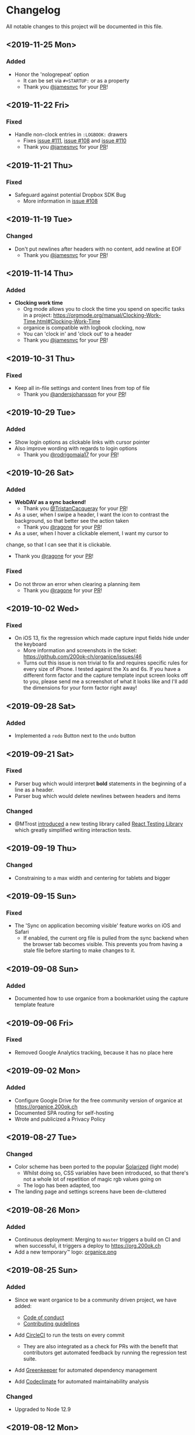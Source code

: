 * Changelog

All notable changes to this project will be documented in this file.

** <2019-11-25 Mon>

*** Added
    - Honor the 'nologrepeat' option
      - It can be set via =#+STARTUP:= or as a property
      - Thank you [[https://github.com/jamesnvc][@jamesnvc]] for your [[https://github.com/200ok-ch/organice/pull/119][PR]]!

** <2019-11-22 Fri>

*** Fixed

    - Handle non-clock entries in =:LOGBOOK:= drawers
      - Fixes [[https://github.com/200ok-ch/organice/issues/111][issue #111]], [[https://github.com/200ok-ch/organice/issues/108][issue #108]] and [[https://github.com/200ok-ch/organice/issues/110][issue #110]]
      - Thank you [[https://github.com/jamesnvc][@jamesnvc]] for your [[https://github.com/200ok-ch/organice/pull/112][PR]]!

** <2019-11-21 Thu>

*** Fixed

    - Safeguard against potential Dropbox SDK Bug
      - More information in [[https://github.com/200ok-ch/organice/issues/108][issue #108]]

** <2019-11-19 Tue>

*** Changed

    - Don't put newlines after headers with no content, add newline at EOF
      - Thank you [[https://github.com/jamesnvc][@jamesnvc]] for your [[https://github.com/200ok-ch/organice/pull/106][PR]]!

** <2019-11-14 Thu>

*** Added

    - *Clocking work time*
      - Org mode allows you to clock the time you spend on specific
        tasks in a project:
        https://orgmode.org/manual/Clocking-Work-Time.html#Clocking-Work-Time
      - organice is compatible with logbook clocking, now
      - You can 'clock in' and 'clock out' to a header
      - Thank you [[https://github.com/jamesnvc][@jamesnvc]] for your [[https://github.com/200ok-ch/organice/pull/103][PR]]!

** <2019-10-31 Thu>

*** Fixed
    - Keep all in-file settings and content lines from top of file
      - Thank you [[https://github.com/andersjohansson][@andersjohansson]] for your [[https://github.com/200ok-ch/organice/pull/90][PR]]!

** <2019-10-29 Tue>

*** Added
    - Show login options as clickable links with cursor pointer
    - Also improve wording with regards to login options
      - Thank you [[https://github.com/rodrigomaia17][@rodrigomaia17]] for your [[https://github.com/200ok-ch/organice/pull/88][PR]]!


** <2019-10-26 Sat>

*** Added
    - *WebDAV as a sync backend!*
      - Thank you [[https://github.com/TristanCacqueray][@TristanCacqueray]] for your [[https://github.com/200ok-ch/organice/pull/82][PR]]!

    - As a user, when I swipe a header, I want the icon to contrast
      the background, so that better see the action taken
      - Thank you [[https://github.com/ragone][@ragone]] for your [[https://github.com/200ok-ch/organice/pull/78][PR]]!

    - As a user, when I hover a clickable element, I want my cursor to
    change, so that I can see that it is clickable.
      - Thank you [[https://github.com/ragone][@ragone]] for your [[https://github.com/200ok-ch/organice/pull/79][PR]]!

*** Fixed
    - Do not throw an error when clearing a planning item
      - Thank you [[https://github.com/ragone][@ragone]] for your [[https://github.com/200ok-ch/organice/pull/81][PR]]!

** <2019-10-02 Wed>

*** Fixed

- On iOS 13, fix the regression which made capture input fields hide
  under the keyboard
  - More information and screenshots in the ticket: https://github.com/200ok-ch/organice/issues/46
  - Turns out this issue is non trivial to fix and requires specific
    rules for every size of iPhone. I tested against the Xs and 6s. If
    you have a different form factor and the capture template input
    screen looks off to you, please send me a screenshot of what it
    looks like and I'll add the dimensions for your form factor right
    away!

** <2019-09-28 Sat>

*** Added

- Implemented a =redo= Button next to the =undo= button

** <2019-09-21 Sat>

*** Fixed

- Parser bug which would interpret *bold* statements in the beginning
  of a line as a header.
- Parser bug which would delete newlines between headers and items

*** Changed

- @MTrost [[https://github.com/200ok-ch/organice/pull/45][introduced]] a new testing library called [[https://testing-library.com/docs/intro][React Testing
  Library]] which greatly simplified writing interaction tests.

** <2019-09-19 Thu>

*** Changed

- Constraining to a max width and centering for tablets and bigger

** <2019-09-15 Sun>

*** Fixed

- The 'Sync on application becoming visible' feature works on iOS and
  Safari
  - If enabled, the current org file is pulled from the sync backend
    when the browser tab becomes visible. This prevents you from
    having a stale file before starting to make changes to it.

** <2019-09-08 Sun>
*** Added

- Documented how to use organice from a bookmarklet using the capture
  template feature

** <2019-09-06 Fri>
*** Fixed

- Removed Google Analytics tracking, because it has no place here

** <2019-09-02 Mon>

*** Added

- Configure Google Drive for the free community version of organice at
  https://organice.200ok.ch
- Documented SPA routing for self-hosting
- Wrote and publicized a Privacy Policy

** <2019-08-27 Tue>

*** Changed

- Color scheme has been ported to the popular [[https://ethanschoonover.com/solarized/][Solarized]] (light mode)
  - Whilst doing so, CSS variables have been introduced, so that
    there's not a whole lot of repetition of magic rgb values going on
  - The logo has been adapted, too
- The landing page and settings screens have been de-cluttered

** <2019-08-26 Mon>

*** Added

- Continuous deployment: Merging to =master= triggers a build on CI
  and when successful, it triggers a deploy to https://org.200ok.ch
- Add a new temporary™ logo: [[file:public/organice.png][organice.png]]

** <2019-08-25 Sun>

*** Added

- Since we want organice to be a community driven project, we have added:
  - [[file:CODE_OF_CONDUCT.org][Code of conduct]]
  - [[file:CONTRIBUTING.org][Contributing guidelines]]

- Add [[https://circleci.com/][CircleCI]] to run the tests on every commit
  - They are also integrated as a check for PRs with the benefit that
    contributors get automated feedback by running the regression test
    suite.

- Add [[https://greenkeeper.io][Greenkeeper]] for automated dependency management

- Add [[https://codeclimate.com][Codeclimate]] for automated maintainability analysis

*** Changed

- Upgraded to Node 12.9

** <2019-08-12 Mon>

*** Changed

- The default keybindings (when used from a desktop browser) are now
  more in line with the defaults in Emacs itself

*** Fixed

- The keybindings work on non-macOS operating systems

** <2019-08-10 Sat>

*** Added

- As a user, when in a directory listing, I want the folders and files
  to be sorted alphabetically. Furthermore, I only want to see files
  that organice can open (that is org and org archive files).
- Note: This is only implemented for the Dropbox back-end at this time.

*** Changed

- Filters files from a directory listing down to org files.
- Sorts folders atop of files.
- Sorts both folders and files alphabetically.


** <2019-08-05 Mon>

*** Added

- When the browser tab becomes visible, pull the latest version of the
  Org file
  - This is rather helpful when the app is used in production. Since
    the production build supports loading the complete application and
    org-file from cache, it can be open for a very long time. When the
    org-file hasn't been pulled in a "very long time"™, then chances
    are non-nil that the file has been changed by another client in
    the meantime.
  - Without this change, when the user opens the app after a while,
    makes changes to the file and wants to sync to the back-end, there
    might be the message "Since you last pulled, a newer version of
    the file has been pushed to the server.". Now the user has two
    conflicting versions of the same file and can only chose to keep
    one (Which in itself is great UX and great error handling for
    cases in which we do encounter a merge conflict, of course!).
  - This situation is mitigated with this change. Now the user has the
    option to enable "Sync on application becoming visible" which acts
    similarly to "Live Sync". When the user opts to use this feature,
    whenever the application get's pulled from the background or
    started through the service worker, the first thing that happens
    it that a new version of the org-file is pulled from the server.
    It's therefore much harder for the user to create conflicts.

** <2019-08-04 Sun>

*** Fixed

- Parser doesn't break indentation of existing files in fewer places
- Planning Items are formatted as in Emacs Org mode
- Properties are formatted as in Emacs Org mode
- Tags are formatted as in Emacs Org mode


** <2019-08-03 Sat>

*** Added

- Documented deployment options
  - People have been asking for tighter access restrictions.
  - Imo the best answer to that request is to make it as easy as
    possible to host organice.
  - There's myriads of good options, of course. I picked to document
    two that will (potentially) be cost-free to the users and which
    are very easy and quick to set up: Ftp and Heroku.

*** Fixed

- Tests on =master= were red
  - Partly due to obsolete tests
  - Partly because tests weren't updated according to changes in the code
